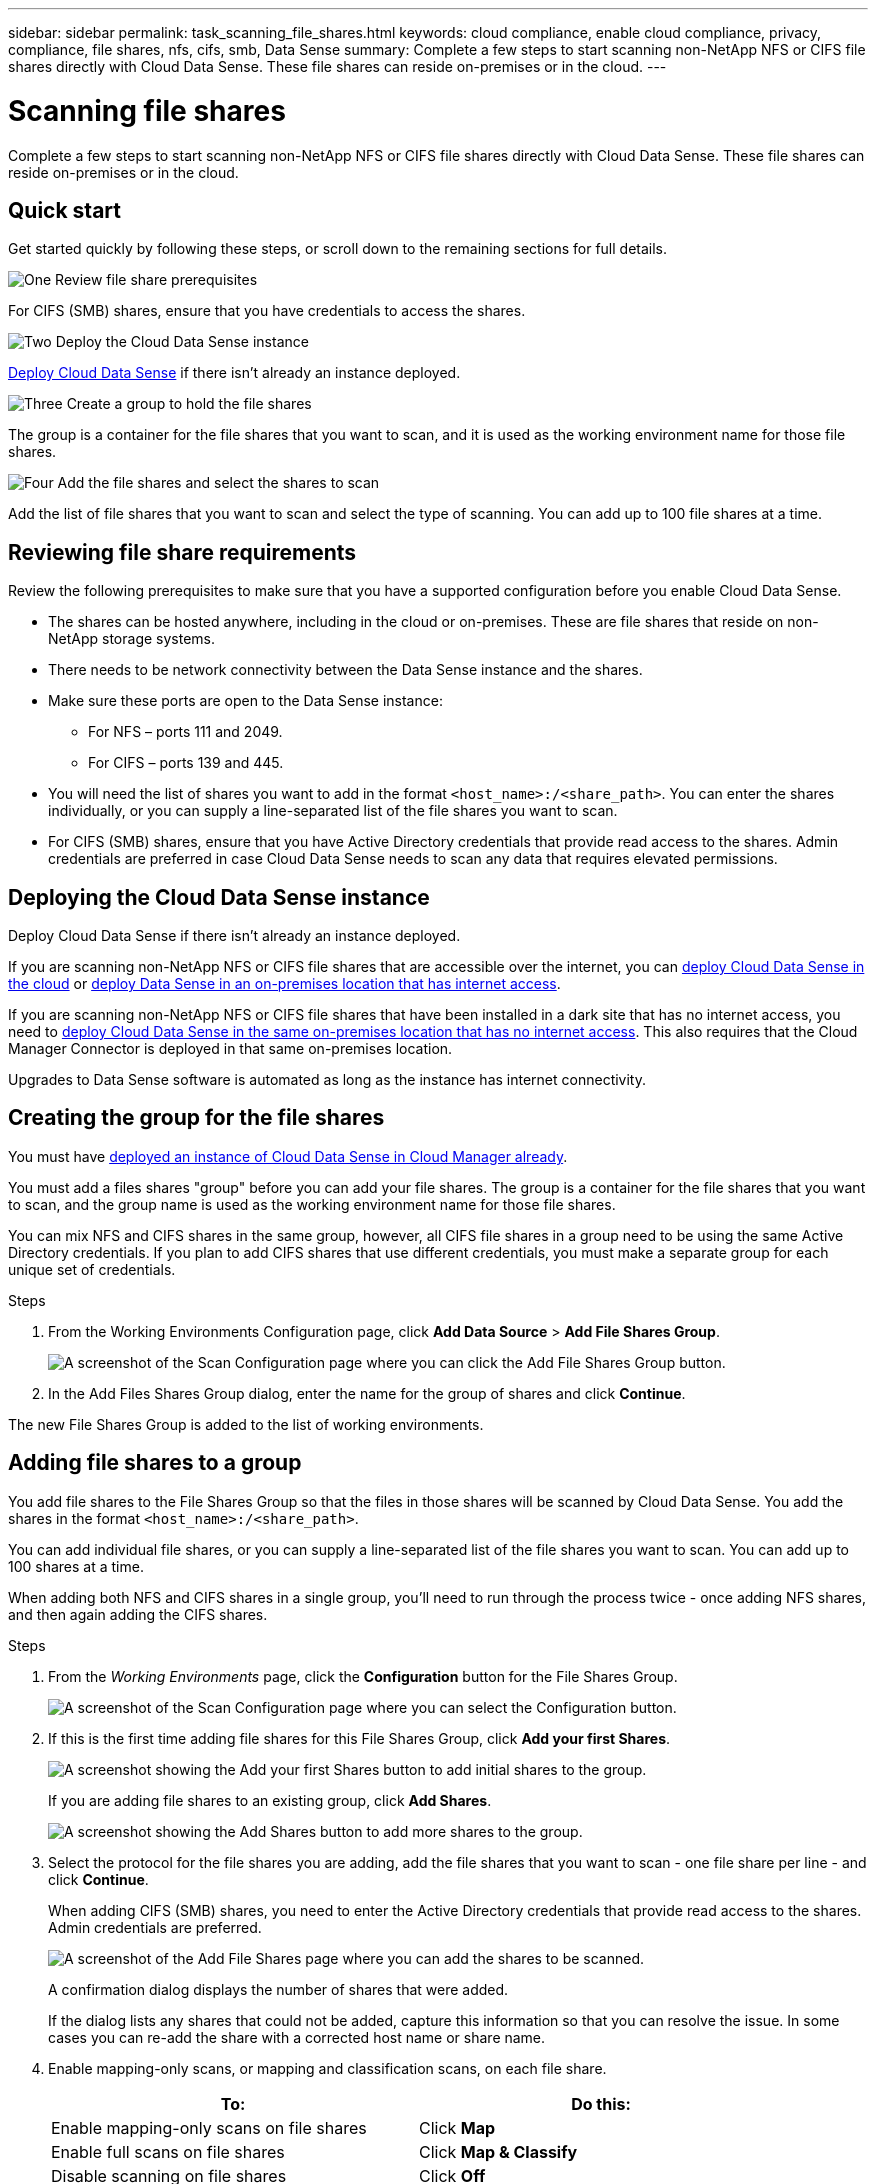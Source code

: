 ---
sidebar: sidebar
permalink: task_scanning_file_shares.html
keywords: cloud compliance, enable cloud compliance, privacy, compliance, file shares, nfs, cifs, smb, Data Sense
summary: Complete a few steps to start scanning non-NetApp NFS or CIFS file shares directly with Cloud Data Sense. These file shares can reside on-premises or in the cloud.
---

= Scanning file shares
:hardbreaks:
:nofooter:
:icons: font
:linkattrs:
:imagesdir: ./media/

[.lead]
Complete a few steps to start scanning non-NetApp NFS or CIFS file shares directly with Cloud Data Sense. These file shares can reside on-premises or in the cloud.

== Quick start

Get started quickly by following these steps, or scroll down to the remaining sections for full details.

.image:https://raw.githubusercontent.com/NetAppDocs/common/main/media/number-1.png[One] Review file share prerequisites

[role="quick-margin-para"]
For CIFS (SMB) shares, ensure that you have credentials to access the shares.

.image:https://raw.githubusercontent.com/NetAppDocs/common/main/media/number-2.png[Two] Deploy the Cloud Data Sense instance

[role="quick-margin-para"]
link:task_deploy_cloud_compliance.html[Deploy Cloud Data Sense^] if there isn't already an instance deployed.

.image:https://raw.githubusercontent.com/NetAppDocs/common/main/media/number-3.png[Three] Create a group to hold the file shares

[role="quick-margin-para"]
The group is a container for the file shares that you want to scan, and it is used as the working environment name for those file shares.

.image:https://raw.githubusercontent.com/NetAppDocs/common/main/media/number-4.png[Four] Add the file shares and select the shares to scan

[role="quick-margin-para"]
Add the list of file shares that you want to scan and select the type of scanning. You can add up to 100 file shares at a time.

== Reviewing file share requirements

Review the following prerequisites to make sure that you have a supported configuration before you enable Cloud Data Sense.

* The shares can be hosted anywhere, including in the cloud or on-premises. These are file shares that reside on non-NetApp storage systems.

* There needs to be network connectivity between the Data Sense instance and the shares.

* Make sure these ports are open to the Data Sense instance:
** For NFS – ports 111 and 2049.
** For CIFS – ports 139 and 445.

* You will need the list of shares you want to add in the format `<host_name>:/<share_path>`. You can enter the shares individually, or you can supply a line-separated list of the file shares you want to scan.

* For CIFS (SMB) shares, ensure that you have Active Directory credentials that provide read access to the shares. Admin credentials are preferred in case Cloud Data Sense needs to scan any data that requires elevated permissions.

== Deploying the Cloud Data Sense instance

Deploy Cloud Data Sense if there isn't already an instance deployed.

If you are scanning non-NetApp NFS or CIFS file shares that are accessible over the internet, you can link:task_deploy_cloud_compliance.html[deploy Cloud Data Sense in the cloud^] or link:task-deploy-compliance-onprem.html[deploy Data Sense in an on-premises location that has internet access^].

If you are scanning non-NetApp NFS or CIFS file shares that have been installed in a dark site that has no internet access, you need to link:task-deploy-compliance-dark-site.html[deploy Cloud Data Sense in the same on-premises location that has no internet access^]. This also requires that the Cloud Manager Connector is deployed in that same on-premises location.

Upgrades to Data Sense software is automated as long as the instance has internet connectivity.

== Creating the group for the file shares

You must have link:task_deploy_cloud_compliance.html[deployed an instance of Cloud Data Sense in Cloud Manager already^].

You must add a files shares "group" before you can add your file shares. The group is a container for the file shares that you want to scan, and the group name is used as the working environment name for those file shares.

You can mix NFS and CIFS shares in the same group, however, all CIFS file shares in a group need to be using the same Active Directory credentials. If you plan to add CIFS shares that use different credentials, you must make a separate group for each unique set of credentials.

.Steps

. From the Working Environments Configuration page, click *Add Data Source* > *Add File Shares Group*.
+
image:screenshot_compliance_add_fileshares_button.png[A screenshot of the Scan Configuration page where you can click the Add File Shares Group button.]

. In the Add Files Shares Group dialog, enter the name for the group of shares and click *Continue*.

The new File Shares Group is added to the list of working environments.

== Adding file shares to a group

You add file shares to the File Shares Group so that the files in those shares will be scanned by Cloud Data Sense. You add the shares in the format `<host_name>:/<share_path>`.

You can add individual file shares, or you can supply a line-separated list of the file shares you want to scan. You can add up to 100 shares at a time.

When adding both NFS and CIFS shares in a single group, you'll need to run through the process twice - once adding NFS shares, and then again adding the CIFS shares.

.Steps

. From the _Working Environments_ page, click the *Configuration* button for the File Shares Group.
+
image:screenshot_compliance_fileshares_add_shares.png[A screenshot of the Scan Configuration page where you can select the Configuration button.]

. If this is the first time adding file shares for this File Shares Group, click *Add your first Shares*.
+
image:screenshot_compliance_fileshares_add_initial_shares.png[A screenshot showing the Add your first Shares button to add initial shares to the group.]
+
If you are adding file shares to an existing group, click *Add Shares*.
+
image:screenshot_compliance_fileshares_add_more_shares.png[A screenshot showing the Add Shares button to add more shares to the group.]

. Select the protocol for the file shares you are adding, add the file shares that you want to scan - one file share per line - and click *Continue*.
+
When adding CIFS (SMB) shares, you need to enter the Active Directory credentials that provide read access to the shares. Admin credentials are preferred.
+
image:screenshot_compliance_fileshares_add_file_shares.png[A screenshot of the Add File Shares page where you can add the shares to be scanned.]
+
A confirmation dialog displays the number of shares that were added.
+
If the dialog lists any shares that could not be added, capture this information so that you can resolve the issue. In some cases you can re-add the share with a corrected host name or share name.

. Enable mapping-only scans, or mapping and classification scans, on each file share.
+
[cols="45,45",width=90%,options="header"]
|===
| To:
| Do this:

| Enable mapping-only scans on file shares | Click *Map*
| Enable full scans on file shares | Click *Map & Classify*
| Disable scanning on file shares | Click *Off*

|===

.Result

Cloud Data Sense starts scanning the files in the file shares you added, and the results are displayed in the Dashboard and in other locations.

== Removing a file share from compliance scans

If you no longer need to scan certain file shares, you can remove individual file shares from having their files scanned at any time. Just click *Remove Share* from the Configuration page.

image:screenshot_compliance_fileshares_remove_share.png[A screenshot showing how to remove a single file share from having its files scanned.]
